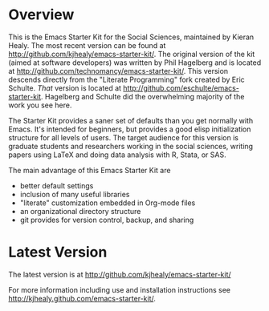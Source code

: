 * Overview
This is the Emacs Starter Kit for the Social Sciences, maintained by
Kieran Healy. The most recent version can be found at
[[http://github.com/kjhealy/emacs-starter-kit/]]. The original version of
the kit (aimed at software developers) was written by Phil Hagelberg
and is located at
[[http://github.com/technomancy/emacs-starter-kit/]]. This version
descends directly from the "Literate Programming" fork created by Eric
Schulte. /That/ version is located at
[[http://github.com/eschulte/emacs-starter-kit]]. Hagelberg and Schulte
did the overwhelming majority of the work you see here.

The Starter Kit provides a saner set of defaults than you get normally
with Emacs. It's intended for beginners, but provides a good elisp
initialization structure for all levels of users. The target audience
for this version is graduate students and researchers working in the
social sciences, writing papers using LaTeX and doing data analysis
with R, Stata, or SAS.

The main advantage of this Emacs Starter Kit are
- better default settings
- inclusion of many useful libraries
- "literate" customization embedded in Org-mode files
- an organizational directory structure
- git provides for version control, backup, and sharing

* Latest Version
The latest version is at http://github.com/kjhealy/emacs-starter-kit/

For more information including use and installation instructions see
http://kjhealy.github.com/emacs-starter-kit/.
